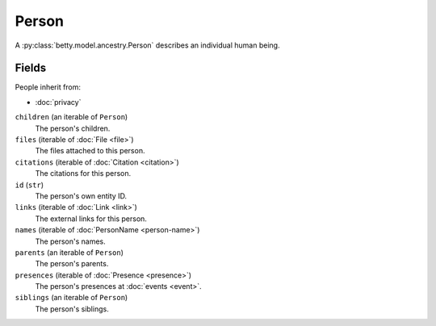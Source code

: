 Person
======

A :py:class:`betty.model.ancestry.Person` describes an individual human being.

Fields
------
People inherit from:

- :doc:`privacy`

``children`` (an iterable of ``Person``)
    The person's children.
``files`` (iterable of :doc:`File <file>`)
    The files attached to this person.
``citations`` (iterable of :doc:`Citation <citation>`)
    The citations for this person.
``id`` (``str``)
    The person's own entity ID.
``links`` (iterable of :doc:`Link <link>`)
    The external links for this person.
``names`` (iterable of :doc:`PersonName <person-name>`)
    The person's names.
``parents`` (an iterable of ``Person``)
    The person's parents.
``presences`` (iterable of :doc:`Presence <presence>`)
    The person's presences at :doc:`events <event>`.
``siblings`` (an iterable of ``Person``)
    The person's siblings.
